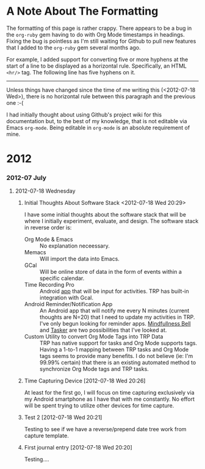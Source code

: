 * A Note About The Formatting
The formatting of this page is rather crappy. There appears to be a bug in the =org-ruby= gem having to do with Org Mode timestamps in headings. Fixing the bug is pointless as I'm still waiting for Github to pull new features that I added to the =org-ruby= gem several months ago. 

For example, I added support for converting five or more hyphens at the start of a line to be displayed as a horizontal rule. Specifically, an HTML =<hr/>= tag. The following line has five hyphens on it.

-----

Unless things have changed since the time of me writing this (<2012-07-18 Wed>), there is no horizontal rule between this paragraph and the previous one :-(

I had initially thought about using Github's project wiki for this documentation but, to the best of my knowledge, that is not editable via Emacs =org-mode=. Being editable in =org-mode= is an absolute requirement of mine.

* 2012
*** 2012-07 July
***** 2012-07-18 Wednesday
******* Initial Thoughts About Software Stack <2012-07-18 Wed 20:29>
I have some initial thoughts about the software stack that will be where I initially experiment, evaluate, and design. The software stack in reverse order is:
  - Org Mode & Emacs :: No explanation neceessary.
  - Memacs :: Will import the data into Emacs.
  - GCal :: Will be online store of data in the form of events within a specific calendar.
  - Time Recording Pro :: Android [[https://play.google.com/store/apps/details?id=com.dynamicg.timerecording.pro&feature=search_result#?t=W251bGwsMSwxLDEsImNvbS5keW5hbWljZy50aW1lcmVjb3JkaW5nLnBybyJd][app]] that will be input for activities. TRP has built-in integration with Gcal.
  - Android Reminder/Notification App :: An Android app that will notify me every N minutes (current thoughts are N=20) that I need to update my activities in TRP. I've only begun looking for reminder apps. [[https://play.google.com/store/apps/details?id=com.googlecode.mindbell&feature=search_result#?t=W251bGwsMSwyLDEsImNvbS5nb29nbGVjb2RlLm1pbmRiZWxsIl0.][Mindfullness Bell]] and [[https://play.google.com/store/apps/details?id=net.dinglisch.android.taskerm&feature=search_result#?t=W251bGwsMSwyLDEsIm5ldC5kaW5nbGlzY2guYW5kcm9pZC50YXNrZXJtIl0.][Tasker]] are two possibilities that I've looked at.
  - Custom Utility to convert Org Mode Tags into TRP Data :: TRP has native support for tasks and Org Mode supports tags. Having a 1-to-1 mapping between TRP tasks and Org Mode tags seems to provide many benefits. I do not believe (ie: I'm 99.99% certain) that there is an existing automated method to synchronize Org Mode tags and TRP tasks.
******* Time Capturing Device [2012-07-18 Wed 20:26]
        At least for the first go, I will focus on time capturing exclusively via my Android smartphone as I have that with me constantly. No effort will be spent trying to utilize other devices for time capture.
******* Test 2 [2012-07-18 Wed 20:21]
Testing to see if we have a reverse/prepend date tree work from capture template.
******* First journal entry [2012-07-18 Wed 20:20]
Testing....
